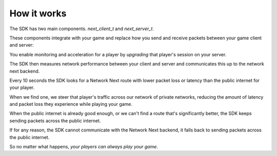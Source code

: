 
How it works
============

The SDK has two main components. *next_client_t* and *next_server_t*.

These components integrate with your game and replace how you send and receive packets between your game client and server:

.. image:: images/client_server.png

You enable monitoring and acceleration for a player by *upgrading* that player's session on your server.

The SDK then measures network performance between your client and server and communicates this up to the network next backend.

Every 10 seconds the SDK looks for a Network Next route with lower packet loss or latency than the public internet for your player.

When we find one, we steer that player's traffic across our network of private networks, reducing the amount of latency and packet loss they experience while playing your game.

When the public internet is already good enough, or we can't find a route that's significantly better, the SDK keeps sending packets across the public internet.

If for any reason, the SDK cannot communicate with the Network Next backend, it falls back to sending packets across the public internet.

So no matter what happens, *your players can always play your game*.
